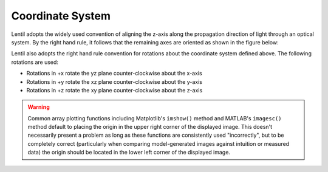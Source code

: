 *****************
Coordinate System
*****************

.. |Pupil| replace:: :class:`~lentil.Pupil`
.. |Image| replace:: :class:`~lentil.Image`

Lentil adopts the widely used convention of aligning the z-axis along the propagation 
direction of light through an optical system. By the right hand rule, it follows that 
the remaining axes are oriented as shown in the figure below:

.. image:: ../_static/img/coordinate_system.png
    :width: 500px
    :align: center


Lentil also adopts the right hand rule convention for rotations about the coordinate
system defined above. The following rotations are used:

* Rotations in +x rotate the yz plane counter-clockwise about the x-axis
* Rotations in +y rotate the xz plane counter-clockwise about the y-axis
* Rotations in +z rotate the xy plane counter-clockwise about the z-axis

.. warning::

  Common array plotting functions including Matplotlib's ``imshow()`` method and 
  MATLAB's ``imagesc()`` method default to placing the origin in the upper right corner
  of the displayed image. This doesn't necessarily present a problem as long as these 
  functions are consistently used "incorrectly", but to be completely correct 
  (particularly  when comparing model-generated images against intuition or measured 
  data) the origin should be located in the lower left corner of the displayed image.
